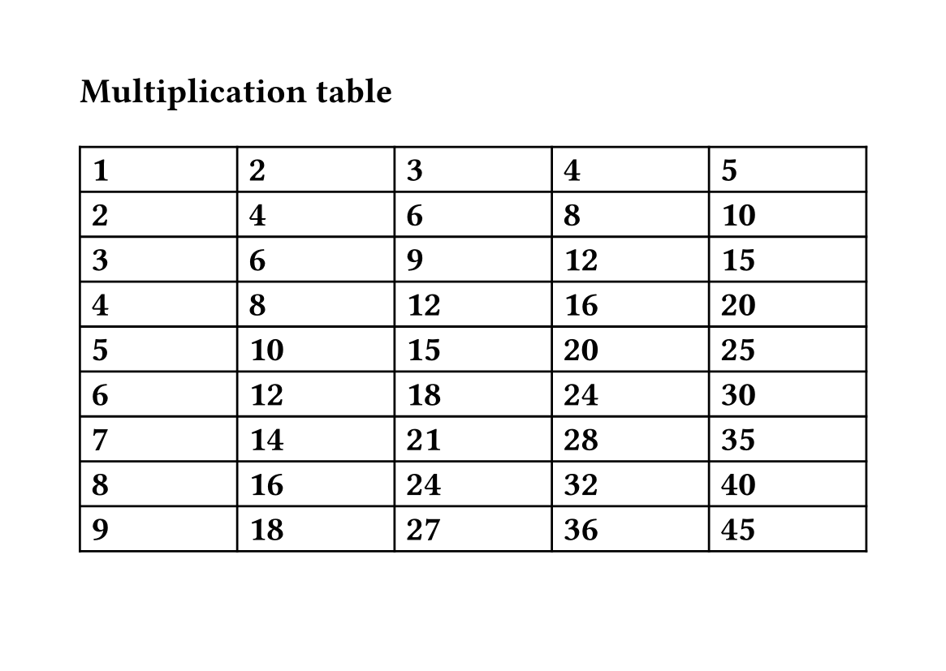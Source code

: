 
#set page("a6")
#page(flipped: true)[= Multiplication table #table(columns: 5 * (1fr,), ..for x in range(1, 10) {for y in range(1, 6) {(str(x*y),)}})]
